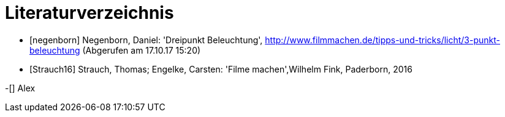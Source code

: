 [appendix]
= Literaturverzeichnis

[bibliography]
- [[[negenborn]]] Negenborn, Daniel: 'Dreipunkt Beleuchtung', http://www.filmmachen.de/tipps-und-tricks/licht/3-punkt-beleuchtung (Abgerufen am 17.10.17 15:20)

- [[[Strauch16]]] Strauch, Thomas; Engelke, Carsten: 'Filme machen',Wilhelm Fink, Paderborn, 2016


-[[[guldies]]] Alex 
